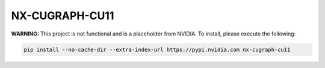 NX-CUGRAPH-CU11
===============

**WARNING:** This project is not functional and is a placeholder from NVIDIA.
To install, please execute the following:

.. code-block:: bash

    pip install --no-cache-dir --extra-index-url https://pypi.nvidia.com nx-cugraph-cu11
